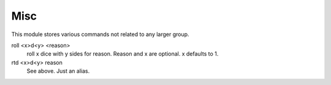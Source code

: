 Misc
====
This module stores various commands not related to any larger group.

roll <x>d<y> <reason>
    roll x dice with y sides for reason. Reason and x are optional. x defaults to 1.

rtd <x>d<y> reason
    See above. Just an alias.